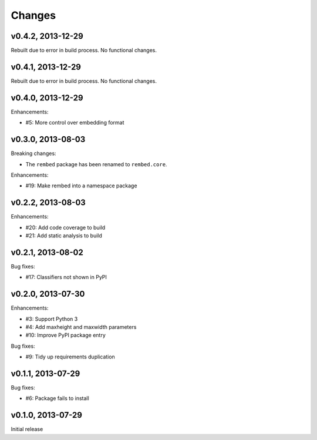 .. :changelog:

Changes
=======

v0.4.2, 2013-12-29
------------------

Rebuilt due to error in build process.  No functional changes.

v0.4.1, 2013-12-29
------------------

Rebuilt due to error in build process.  No functional changes.

v0.4.0, 2013-12-29
------------------

Enhancements:

- #5: More control over embedding format

v0.3.0, 2013-08-03
------------------

Breaking changes:

- The ``rembed`` package has been renamed to ``rembed.core``.

Enhancements:

- #19: Make rembed into a namespace package

v0.2.2, 2013-08-03
------------------

Enhancements:

- #20: Add code coverage to build
- #21: Add static analysis to build

v0.2.1, 2013-08-02
------------------

Bug fixes:

- #17: Classifiers not shown in PyPI

v0.2.0, 2013-07-30
------------------

Enhancements:

- #3: Support Python 3
- #4: Add maxheight and maxwidth parameters
- #10: Improve PyPI package entry

Bug fixes:

- #9: Tidy up requirements duplication

v0.1.1, 2013-07-29
------------------

Bug fixes:

- #6: Package fails to install

v0.1.0, 2013-07-29
------------------

Initial release

